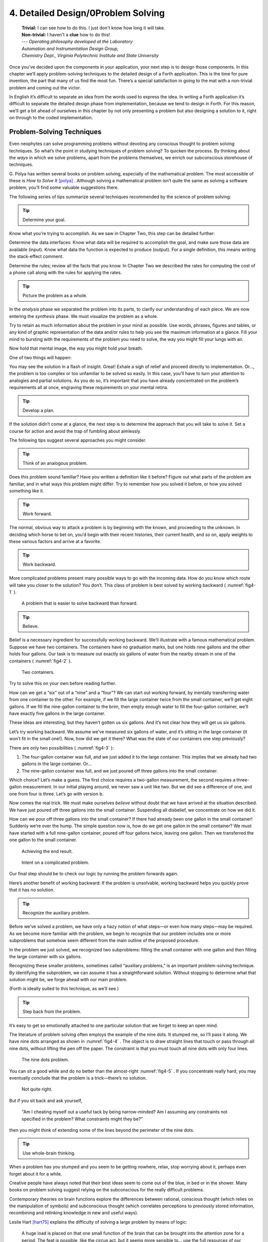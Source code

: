 
***********************************
4. Detailed Design/0Problem Solving
***********************************
    | **Trivial:** I can see how to do this. I just don't know how long it will take.
    | **Non-trivial:** I haven't a **clue** how to do this!

    | \-\-\- *Operating philosophy developed at the Laboratory*
    | *Automation and Instrumentation Design Group,*
    | *Chemistry Dept., Virginia Polytechnic Institute and State University*

Once you’ve decided upon the components in your
application, your next step is to design those components. In this
chapter we’ll apply problem-solving techniques to the detailed design of
a Forth application. This is the time for pure invention, the part that
many of us find the most fun. There’s a special satisfaction in going to
the mat with a non-trivial problem and coming out the victor.

In English it’s difficult to separate an idea from the words used to
express the idea. In writing a Forth application it’s difficult to
separate the detailed design phase from implementation, because we tend
to design in Forth. For this reason, we’ll get a bit ahead of ourselves
in this chapter by not only presenting a problem but also designing a
solution to it, right on through to the coded implementation.

Problem-Solving Techniques
==========================

Even neophytes can
solve programming problems without devoting any conscious thought to
problem solving techniques. So what’s the point in studying techniques
of problem solving? To quicken the process. By thinking about the *ways*
in which we solve problems, apart from the problems themselves, we
enrich our subconscious storehouse of techniques.

\G. Polya has written several books on problem solving, especially of the
mathematical problem. The most accessible of these is *How to Solve It*
[polya]_ .
Although solving a mathematical problem isn’t quite the same as solving
a software problem, you’ll find some valuable suggestions there.

The following series of tips summarize several techniques recommended by
the science of problem solving:

.. tip::

   Determine your goal.

Know what you’re trying to accomplish. As we saw in Chapter Two, this
step can be detailed further:

Determine the data
interfaces: Know what data will be required to accomplish the goal, and
make sure those data are available (input). Know what data the function
is expected to produce (output). For a single definition, this means
writing the stack-effect comment.

Determine the rules; review all
the facts that you know. In Chapter Two we described the rates for
computing the cost of a phone call along with the rules for applying the
rates.

.. tip::

   Picture the problem as a whole.

In the *analysis* phase we separated the problem into its parts, to
clarify our understanding of each piece. We are now entering the
*synthesis* phase. We must visualize the problem as a whole.

Try to retain as much information about the problem in your mind as
possible. Use words, phrases, figures and tables, or any kind of graphic
representation of the data and/or rules to help you see the maximum
information at a glance. Fill your mind to bursting with the
requirements of the problem you need to solve, the way you might fill
your lungs with air.

Now hold that mental image, the way you might hold your breath.

One of two things will happen:

You may see the solution in a flash of insight. Great! Exhale a sigh of
relief and proceed directly to implementation. Or…, the problem is too
complex or too unfamiliar to be solved so easily. In this case, you’ll
have to turn your attention to analogies and partial solutions. As you
do so, it’s important that you have already concentrated on the
problem’s requirements all at once, engraving these requirements on your
mental retina.

.. tip::

   Develop a plan.

If the solution didn’t come at a glance, the next step is to determine
the approach that you will take to solve it. Set a course for action and
avoid the trap of fumbling about aimlessly.

The following tips suggest several approaches you might consider.

.. tip::

   Think of an analogous problem.

Does this problem sound familiar? Have you written a definition like it
before? Figure out what parts of the problem are familiar, and in what
ways this problem might differ. Try to remember how you solved it
before, or how you solved something like it.

.. tip::

   Work forward.

The normal, obvious way to attack a problem is by beginning with the
known, and proceeding to the unknown. In deciding which horse to bet on,
you’d begin with their recent histories, their current health, and so
on, apply weights to these various factors and arrive at a favorite.

.. tip::

   Work backward.

More complicated problems present many possible ways to go with the
incoming data. How do you know which route will take you closer to the
solution? You don’t. This class of problem is best solved by working
backward ( :numref:`fig4-1` ).

.. figure:: fig4-1.png
   :name: fig4-1
   :alt: A problem that is easier to solve backward than forward.

   A problem that is easier to solve backward than forward.

..

.. tip::

   Believe.

Belief is a necessary ingredient for successfully working backward.
We’ll illustrate with a famous mathematical problem. Suppose we have two
containers. The containers have no graduation marks, but one holds nine
gallons and the other holds four gallons. Our task is to measure out
exactly six gallons of water from the nearby stream in one of the
containers ( :numref:`fig4-2` ).

.. figure:: fig4-2.png
   :name: fig4-2
   :alt: Two containers.

   Two containers.

..

Try to solve this on your own before reading further.

How can we get a “six” out of a “nine” and a “four”? We can start out
working forward, by mentally
transferring water from one container to the other. For example, if we
fill the large container twice from the small container, we’ll get eight
gallons. If we fill the nine-gallon container to the brim, then empty
enough water to fill the four-gallon container, we’ll have exactly five
gallons in the large container.

These ideas are interesting, but they haven’t gotten us six gallons. And
it’s not clear how they will get us six gallons.

Let’s try working backward. We
assume we’ve measured six gallons of water, and it’s sitting in the
large container (it won’t fit in the small one!). Now, how did we get it
there? What was the state of our containers one step previously?

There are only two possibilities ( :numref:`fig4-3` ):

#. The four-gallon container was full, and we just added it to the large
   container. This implies that we already had two gallons in the large
   container. Or…

#. The nine-gallon container was full, and we just poured off three
   gallons into the small container.

Which choice? Let’s make a guess. The first choice requires a two-gallon
measurement, the second requires a three-gallon measurement. In our
initial playing around, we never saw a unit like two. But we did see a
difference of one, and one from four is three. Let’s go with version b.

Now comes the real trick. We must make ourselves *believe* without doubt
that we have arrived at the situation described. We have just poured off
three gallons into the small container. Suspending all disbelief, we
concentrate on how we did it.

How can we pour off three gallons into the small container? If there had
already been one gallon in the small container! Suddenly we’re over the
hump. The simple question now is, how do we get one gallon in the small
container? We must have started with a full nine-gallon container,
poured off four gallons twice, leaving one gallon. Then we transferred
the one gallon to the small container.

.. figure:: fig4-3.png
   :name: fig4-3
   :alt: Achieving the end result.

   Achieving the end result.

.. figure:: img4-103.png
   :name: img4-103
   :alt: Intent on a complicated problem.

   Intent on a complicated problem.

Our final step should be to check our logic by running the problem
forwards again.

Here’s another benefit of working
backward: If the problem is
unsolvable, working backward helps you quickly prove that it has no
solution.

.. tip::

   Recognize the auxiliary problem.

Before we’ve solved a problem, we have only a hazy notion of what
steps—or even how many steps—may be required. As we become more familiar
with the problem, we begin to recognize that our problem includes one or
more subproblems that somehow seem different from the main outline of
the proposed procedure.

In the problem we just solved, we recognized two subproblems: filling
the small container with one gallon and then filling the large container
with six gallons.

Recognizing these smaller problems, sometimes called “auxiliary
problems,” is an important
problem-solving technique. By identifying the subproblem, we can assume
it has a straightforward solution. Without stopping to determine what
that solution might be, we forge ahead with our main problem.

(Forth is ideally suited to this technique, as we’ll see.)

.. tip::

   Step back from the problem.

It’s easy to get so emotionally attached to one particular solution that
we forget to keep an open mind.

The literature of problem solving often employs the example of the nine
dots. It stumped me, so I’ll pass it along. We have nine dots arranged
as shown in  :numref:`fig4-4` . The object is to draw straight
lines that touch or pass through all nine dots, without lifting the pen
off the paper. The constraint is that you must touch all nine dots with
only four lines.

.. figure:: fig4-4.png
   :name: fig4-4
   :scale: 40%
   :alt: The nine dots problem.

   The nine dots problem.

..

You can sit a good while and do no better than the almost-right
:numref:`fig4-5` . If you concentrate really hard, you may
eventually conclude that the problem is a trick—there’s no solution.

.. figure:: fig4-5.png
   :scale: 40%
   :name: fig4-5
   :alt: Not quite right.

   Not quite right.

..

But if you sit back and ask yourself,

    "Am I cheating myself out a useful tack by being narrow-minded? Am I
    assuming any constraints not specified in the problem? What constraints
    might they be?"

then you might think of extending some of the lines beyond the perimeter
of the nine dots.

.. tip::

   Use whole-brain thinking.

When a problem has you stumped and you seem to be getting nowhere,
relax, stop worrying about it, perhaps even forget about it for a while.

Creative people have always noted that their best ideas seem to come out
of the blue, in bed or in the shower. Many books on problem solving
suggest relying on the subconscious for the really difficult problems.

Contemporary theories on brain functions explore the differences between
rational, conscious thought (which relies on the manipulation of
symbols) and subconscious thought (which correlates perceptions to
previously stored information, recombining and relinking knowledge in
new and useful ways).

Leslie Hart
[hart75]_ explains the difficulty of solving a large
problem by means of logic:

    A huge load is placed on that one small function of the brain that can be
    brought into the attention zone for a period. The feat is possible, like
    the circus act, but it seems more sensible to... use the full
    resources of our glorious neocortex... the multibillion-neuron
    capacity of the brain.

    \... The work aspect lies in providing the brain with raw input, as in
    observing, reading, collecting data, and reviewing what others have
    achieved.  Once in, [subconscious] procedures take over, simultaneously,
    automatically, outside of the attention zone.
    
    \... It seems apparent... that a search is going on during the
    interval, though not necessarily continuously, much as in a large
    computer. I would hazard the guess that the search ramifies, starts and
    stops, reaches dead ends and begins afresh, and eventually assembles an
    answer that is evaluated and then popped into conscious attention---often
    in astonishingly full-blown detail.

.. tip::

   Evaluate your solution. Look for other solutions.

You may have found one way of skinning the cat. There may be other ways,
and some of them may be better.

Don’t invest too much effort in your first solution without asking
yourself for a second opinion.

.. figure:: img4-106.png
   :name: img4-106
   :alt: "I\'m not just sleeping. I\'m using my neocortex."

   "I\'m not just sleeping. I\'m using my neocortex."

Interview with a Software Inventor
==================================

**Donald A. Burgess**, owner and president of Scientek Instrumentation, Inc.:
    I have a few techniques I've found useful over the years in designing
    anything, to keep myself flexible.
    My first rule is, "Nothing is impossible."
    My second rule is, "Don't forget, the object is to make a buck."
    
    First examine the problem, laying out two or three approaches on paper.
    Then try the most appealing one, to see if it works. Carry it through. Then
    deliberately go all the way back to the beginning, and start over.
    
    Starting over has two values. First, it gives you a fresh approach. You
    either gravitate back to the way you started, or the way you started
    gravitates toward the new way.
    
    Second, the new approach may show all kinds of powerful possibilities. Now
    you have a benchmark. You can look at both approaches and compare the
    advantages of both. You're in a better position to judge.
    
    Getting stuck comes from trying too hard to follow a single approach.
    Remember to say, "I want this kumquat crusher to be different. Let's
    reject the traditional design as not interesting. Let's try some crazy
    ideas."
    
    The best thing is to start drawing pictures. I draw little men. That keeps
    it from looking like "data" and interfering with my thinking process. The
    human mind works exceptionally well with analogies. Putting things in
    context keeps you from getting stuck within the confines of any language,
    even Forth.
    
    When I want to focus my concentration, I draw on little pieces of paper.
    When I want to think in broad strokes, to capture the overall flow, I draw
    on great big pieces of paper. These are some of the crazy tricks I use to keep
    from getting stagnant.
    
    When I program in Forth, I spend a day just dreaming, kicking around
    ideas. Usually before I start typing, I sketch it out in general terms. No
    code, just talk. Notes to myself.
    
    Then I start with the last line of code first. I describe what I would like
    to do, as close to English as I can. Then I use the editor to slide this
    definition towards the bottom of the screen, and begin coding the internal
    words. Then I realize that's a lousy way to do it. Maybe I split my top word
    into two and transfer one of them to an earlier block so I can use it earlier.
    I run the hardware if I have it; otherwise I simulate it.
    
    Forth requires self-discipline. You have to stop diddling with the
    keyboard. Forth is so willing to do what I tell it to, I'll tell it to
    do all kinds of ridiculous things that have nothing to do with where I'm
    trying to go. At those times I have to get away from the keyboard.
    
    Forth lets you play. That's fine, chances are you'll get some ideas. As
    long as you keep yourself from playing as a habit. Your head is a whole lot
    better than the computer for inventing things.

Detailed Design
===============

We’re now at the point in the development cycle at which we’ve decided
we need a component (or a particular word). The component will consist
of a number of words, some of which (those that comprise the lexicon)
will be used by other components and some of which (the internal words)
will be only used within this component.

Create as many words as necessary to obey the following tip:

.. tip::

   Each definition should perform a simple, well-defined task.

Here are the steps
generally involved in designing a component:

#. Based on the required functions, decide on the names and syntax for
   the external definitions (define the interfaces).

#. Refine the conceptual model by describing the algorithm(s) and data
   structure(s).

#. Recognize auxiliary definitions.

#. Determine what auxiliary definitions and techniques are already
   available.

#. Describe the algorithm with pseudocode.

#. Implement it by working backwards from existing definitions to the
   inputs.

#. Implement any missing auxiliary definitions.

#. If the lexicon contains many names with strong elements in common,
   design and code the commonalities as internal definitions, then
   implement the external definitions.

We’ll discuss the
first two steps in depth. Then we’ll engage in an extended example of
designing a lexicon.

Forth Syntax
============

At this point in the development cycle you must decide how the words in
your new lexicon will be used in context. In doing so, keep in mind how
the lexicon will be used by subsequent components.

.. tip::

   In designing a component, the goal is to create a lexicon that will make your
   later code readable and easy to maintain.

Each component should be designed with components that use it in mind.
You must design the syntax of the lexicon so that the words make sense
when they appear in context. Hiding interrelated information within the
component will ensure maintainability, as we’ve seen.

At the same time, observe Forth’s own syntax. Rather than insisting on a
certain syntax because it seems familiar, you may save yourself from
writing a lot of unnecessary code by choosing a syntax that Forth can
support without any special effort on your part.

Here are some elementary rules of Forth’s natural syntax:

.. tip::

   Let numbers precede names.

Words that require a numeric argument will naturally expect to find that
number on the stack. Syntactically speaking, then, the number should
precede the name. For instance, the syntax of the word SPACES, which
emits “:math:`n`” number of spaces, is

.. code-block:: none
   
   20 SPACES

Sometimes this rule violates the order that our ear is accustomed to
hearing. For instance, the Forth word + expects to be preceded by both
arguments, as in

.. code-block:: none
   
   3 4 +

This ordering, in which values
precede operators, is called “postfix.”

Forth, in its magnanimity, won’t *insist* upon postfix notation. You
could redefine + to expect one number in the input stream, like this:

.. code-block:: none
   
   3 + 4

by defining it so:

.. code-block:: none
   
   : +   BL WORD  NUMBER DROP  + ;

(where ``WORD`` is 79/83 Standard, returning an
address, and ``NUMBER`` returns a double-length value
as in the 83 Standard Uncontrolled Reference Words).

Fine. But you wouldn’t be able to use this definition inside other colon
definitions or pass it arguments, thereby defeating one of Forth’s major
advantages.

Frequently, “noun” type words pass their addresses (or any type of
pointer) as a stack argument to “verb” type words. The Forth-like syntax
of

    “noun” “verb”

.. figure:: img4-110.png
   :name: img4-110
   :alt: img4-110

   img4-110

will generally prove easiest to implement because of the
stack.

In some cases this word order
sounds unnatural. For instance, suppose we have a file named ``INVENTORY`` .
One thing we can do with that file is ``SHOW`` it; that is, format the
information in pretty columns. If ``INVENTORY`` passes a pointer to ``SHOW`` ,
which acts upon it, the syntax becomes

.. code-block:: none
   
   INVENTORY SHOW

If your spec demands the English
word-order, Forth offers ways to
achieve it. But most involve new levels of complexity. Sometimes the
best thing to do is to choose a better name. How about

.. code-block:: none
   
   INVENTORY REPORT

..

(We’ve made the “pointer” an adjective, and the “actor” a noun.)

If the requirements insist on the syntax

.. code-block:: none
   
   SHOW INVENTORY

we have several options. ``SHOW`` might set a flag and ``INVENTORY`` would act
according to the flag. Such an approach has certain disadvantages,
especially that ``INVENTORY`` must be “smart” enough to know all the
possible actions that might be taken on it. (We’ll treat these problems
in Chapters :doc:`chapter7` and :doc:`chapter8` .)

Or, ``SHOW`` might look ahead at the next word in the input stream. We’ll
discuss this approach in a tip, “Avoid expectations,” later in this
chapter.

Or, the recommended approach, ``SHOW`` might set an “execution variable”
that INVENTORY will then execute. (We’ll discuss vectored execution in
Chapter Seven.)

.. tip::

   Let text follow names.

If the Forth interpreter finds a string of text that is neither a number
nor a predefined word, it will abort with an error message. For this
reason, an undefined string must be preceded by a defined word.

An example is ``."`` (dot-quote), which precedes the text it will later
print. Another example is ``CREATE`` (as well as all
defining words), which precedes the name that is, at the moment, still
undefined.

The rule also applies to defined words that you want to refer to, but
not execute in the usual way. An example is ``FORGET`` , as in

.. code-block:: none
   
   FORGET TASK

..

Syntactically, ``FORGET`` must precede ``TASK`` so that
``TASK`` doesn’t execute.

.. tip::

   Let definitions consume their arguments.

This syntax rule is more a convention of good Forth programming than a
preference of Forth.

Suppose you’re writing the word ``LAUNCH``, which requires the number of a
launch pad and fires the appropriate rocket. You want the definition to
look roughly like this:

.. code-block:: none
   
   : LAUNCH  ( pad#)  LOAD  AIM  FIRE ;

Each of the three internal definitions will require the same argument,
the launch pad number. You’ll need two ``DUP`` s
somewhere. The question is where? If you put them inside ``LOAD`` and ``AIM``,
then you can keep them out of ``LAUNCH``, as in the definition above. If you
leave them out of ``LOAD`` and ``AIM``, you’ll have to define:

.. code-block:: none
   
   : LAUNCH  ( pad#)  DUP LOAD  DUP AIM  FIRE ;

By convention, the latter version is preferable, because ``LOAD`` and ``AIM``
are cleaner. They do what you expect them to do. Should you have to
define ``READY``, you can do it so:

.. code-block:: none
   
   : READY  ( pad#)  DUP LOAD  AIM ;

and not

.. code-block:: none
   
   : READY  ( pad#)  LOAD  AIM  DROP ;

.. tip::

   Use zero-relative numbering.

By habit we humans number things starting with one: “first, second,
third,” etc. Mathematical models, on the other hand, work more naturally
when starting with zero.
ince computers are numeric processors, software becomes easier to
write when we use zero-relative numbering.

To illustrate, suppose we have a table of eight-byte records. The first
record occupies the first eight bytes of the table. To compute its
starting address, we add “0” to ``TABLE``. To compute the starting address
of the “second” record, we add “8” to ``TABLE``.

.. figure:: fig4-6.png
   :name: fig4-6
   :alt: A table of 8-byte records.

   A table of 8-byte records.

It’s easy to derive a formula to achieve these results: 

.. list-table::
   :widths: auto

   * - first record starts at:
     - 0 × 8 =
     - 0
   * - second record starts at:
     - 1 × 8 =
     - 8
   * - third record starts at:
     - 2 × 8 =
     - 16

We can easily write a word which converts a
record# into the address where that record begins:

.. code-block:: none
   
   : RECORD  ( record# -- adr )
      8 *  TABLE + ;

Thus in computer terms it makes sense to call the “first record” the 0th
record.

If your requirements demand that numbering start at one, that’s fine.
Use zero-relative numbering throughout your design and then, only in the
“user lexicons” (the set of words that the end-user will use) include
the conversion from zero-to one-relative numbering:

.. code-block:: none
   
   : ITEM  ( n -- adr)  1- RECORD ;

..

.. tip::

   Let addresses precede counts.

Again, this is a convention, not a requirement of Forth, but such
conventions are essential for readable code. You’ll find examples of
this rule in the words ``TYPE``, ``ERASE``, and ``BLANK``.

.. tip::

   Let sources precede destinations.

Another convention for readability. For instance, in some systems, the
phrase

.. code-block:: none
   
   22 37 COPY

copies Screen 22 to Screen 37. The syntax of ``CMOVE`` incorporates both
this convention and the previous convention:

.. code-block:: none
   
   source destination count CMOVE

.. tip::

   Avoid expectations (in the input stream).

Generally try to avoid creating words that presume there will be other
words in the input stream.

Suppose your color computer represents blue with the value 1, and
light-blue with 9. You want to define two words: ``BLUE`` will return 1;
``LIGHT`` may precede ``BLUE`` to produce 9.

In Forth, it would be possible to define ``BLUE`` as a constant, so that
when executed it always returns 1.

.. code-block:: none
   
   1 CONSTANT BLUE

And then define ``LIGHT`` such that it looks for the next word in the input
stream, executes it, and “ors” it with 8 (the logic of this will become
apparent when we visit this example again, later in the book):

.. code-block:: none
   
   : LIGHT  ( precedes a color)  ( -- color value)
        ' EXECUTE  8 OR ;

(in fig-Forth:

.. code-block:: none
   
   : LIGHT [COMPILE] '  CFA EXECUTE  8 OR ;&textrm{)}

(For novices: The apostrophe in the definition of
``LIGHT`` is a Forth word called “tick.” Tick is a dictionary-search word;
it takes a name and looks it up in the dictionary, returning the address
where the definition resides. Used in this definition, it will find the
address of the word following ``LIGHT`` —for instance, ``BLUE`` —and pass this
address to the word ``EXECUTE``, which will execute
``BLUE``, pushing a one onto the stack. Having “sucked up” the operation of
``BLUE``, ``LIGHT`` now “or”s an 8 into the 1, producing a 9.)

This definition will work when invoked in the input stream, but special
handling is required if we want to let ``LIGHT`` be invoked within a colon
definition, as in:

.. code-block:: none
   
   : EDITING   LIGHT BLUE BORDER ;

Even in the input stream, the use of ``EXECUTE`` here will cause a crash if
``LIGHT`` is accidentally followed by something other than a defined word.

The preferred technique, if you’re forced to use this particular syntax,
is to have ``LIGHT`` set a flag, and have ``BLUE`` determine whether that flag
was set, as we’ll see later on.

There will be times when looking ahead in the input stream is desirable,
even necessary. (The proposed ``TO`` solution is often implemented this way
[rosen82]_.)

But generally, avoid expectations. You’re setting yourself up for
disappointment.

.. tip::

   Let commands perform themselves.

This rule is a corollary to “Avoid
expectations.” It’s one of Forth’s philosophical quirks to let words do
their own work. Witness the Forth compiler (the function that compiles
colon definitions), caricatured in  :numref:`fig4-7` . It has
very few rules:

.. figure:: fig4-7.png
   :name: fig4-7
   :alt: The traditional compiler vs. the Forth compiler.

   The traditional compiler vs. the Forth compiler.

-  Scan for the next word in the input stream and look it up in the
   dictionary.

-  If it’s an ordinary word, *compile* its address.

-  If it’s an “immediate” word, *execute* it.

-  If it’s not a defined word, try to convert it to a number and compile
   it as a literal.

-  If it’s not a number, abort with an error message.

Nothing is mentioned about compiling-words such as ``IF``, ``ELSE``,
``THEN``, etc. The colon compiler doesn’t know about
these words. It merely recognizes certain words as “immediate” and
executes them, letting them do their own work. (See *Starting Forth*,
Chapter Eleven, “How to Control the Colon Compiler.”)

The compiler doesn’t even “look for” semicolon to know when to stop
compiling. Instead it *executes* semicolon, allowing it to do the work
of ending the definition and shutting off the compiler.

There are two tremendous advantages to this approach. First, the
compiler is so simple it can be written in a few lines of code. Second,
there’s no limit on the number of compiling words you can add at any
time, simply by making them immediate. Thus, even Forth’s colon compiler
is extensible!

Forth’s text interpreter and
Forth’s address interpreter also adhere to this same rule.

The following tip is perhaps the most important in this chapter:

.. tip::

   Don't write your own interpreter/compiler when you can use {Forth}{}'s.

One class of applications answers a need for a special purpose
language—a self-contained set of commands for doing one particular
thing. An example is a machine-code assembler. Here you have a large
group of commands, the mnemonics, with which you can describe the
instructions you want assembled. Here again, Forth takes a radical
departure from mainstream philosophy.

Traditional assemblers are
special-purpose interpreters—that is, they are complicated programs that
scan the assembly-language listing looking for recognized mnemonics such
as ADD, SUB, JMP, etc., and assemble machine instructions
correspondingly. The Forth assembler, however, is merely a lexicon of
Forth words that themselves assemble machine instructions.

There are many more examples of the special purpose language, each
specific to individual applications. For instance:

#. If you\’re building an Adventure-type game, you\’d want to write a
   language that lets you create and describe monsters and rooms, etc.
   You might create a defining word called ``ROOM`` to be used like this:
   
   .. code-block:: none
   
      ROOM DUNGEON

   Then create a set of words to describe the room\’s attributes by
   building unseen data structures associated with the room:

   .. code-block:: none
   
      EAST-OF DRAGON-LAIR
      WEST-OF BRIDGE
      CONTAINING POT-O-GOLD
      etc.

   The commands of this game-building language can simply be Forth
   words, with Forth as the interpreter.

#. If you’re working with Programmable Array Logic (PAL) devices,
   you’d like a
   form of notation that lets you describe the behavior of the output
   pins in logical terms, based on the states of the input pins. A PAL
   programmer was written with wonderful simplicity in Forth by Michael
   Stolowitz [stolowitz82]_ .

#. If you must create a series of user menus to drive your application,
   you might want to first develop a menu-compiling language. The words
   of this new language allow an application programmer to quickly
   program the needed menus—while hiding information about how to draw
   borders, move the cursor, etc.

All of these examples can be coded in Forth as lexicons, using the
normal Forth interpreter, without having to write a special-purpose
interpreter or compiler. 

**Moore**:
    A simple solution is one that does not obscure the problem with
    irrelevancies.  It\'s conceivable that something about the problem
    requires
    
    a unique interpreter. But every time you see a unique interpreter, it
    implies that there is something particularly awkward about the problem.
    And that is almost never the case.

    If you write your own interpreter, the interpreter is almost certainly the
    most complex, elaborate part of your entire application. You have switched
    from solving a problem to writing an interpreter.
    
    I think that programmers like to write interpreters. They like to do these
    elaborate difficult things. But there comes a time when the world is going
    to have to quit programming keypads and converting numbers to binary,
    and start solving problems.

Algorithms and Data Structures
==============================

In Chapter Two we learned how to describe a problem’s requirements in
terms of interfaces and rules. In this section we’ll refine the
conceptual model for each component into clearly defined algorithms and
data structures.

An algorithm is a procedure, described as a finite number of rules, for
accomplishing a certain task. The rules must be unambiguous and
guaranteed to terminate after a finite number of applications. (The word
is named for the ninth century Persian mathematician al-Khowarizmi.)

An algorithm lies halfway between the imprecise directives of human
speech, such as “Please sort these letters chronologically,” and the
precise directives of computer language, such as ``BEGIN 2DUP < IF …``
etc. The algorithm for sorting letters chronologically might be this:

#. Take an unsorted letter and note its date.

#. Find the correspondence folder for that month and year.

#. Flip through the letters in the folder, starting from the front,
   until you find the first letter dated later than your current letter.

#. Insert your current letter just in front of the letter dated later.
   (If the folder is empty, just insert the letter.)

There may be several possible algorithms for the same job. The algorithm
given above would work fine for folders containing ten or fewer letters,
but for folders with a hundred letters, you’d probably resort to a more
efficient algorithm, such as this:

#. (same)

#. (same)

#. If the date falls within the first half of the month, open the folder
   a third of the way in. If the letter you find there is dated later
   than your current letter, search forward until you find a letter
   dated the same or before your current letter. Insert your letter at
   that point. If the letter you find is dated earlier than your current
   letter, search backward…

… You get the point. This second algorithm is more complicated than the
first. But in execution it will require fewer steps on the average
(because you don’t have to search clear from the beginning of the folder
every time) and therefore can be performed faster.

A data structure is an
arrangement of data or locations for data, organized especially to match
the problem. In the last example, the file cabinet containing folders
and the folders containing individual letters can be thought of as data
structures.  The new
conceptual model includes the filing cabinets and folders (data
structures) plus the steps for doing the filing (algorithms).

Calculations vs. Data Structures vs. Logic
==========================================

We’ve stated before that the best solution to a problem is the simplest
adequate one; for any problem we should strive for the simplest
approach.

Suppose we must write code to fulfill this specification:

.. code-block:: none
   
   if the input argument is 1, the output is 10
   if the input argument is 2, the output is 12
   if the input argument is 3, the output is 14

There are three approaches we could take:

Calculation
    .. code-block:: none
       
       ( n)  1-  2*  10 +

Data Structure
    .. code-block:: none
   
       CREATE TABLE  10 C,  12 C,  14 C,
       ( n)  1- TABLE + C@

Logic
    .. code-block:: none
   
       ( n)  CASE
                1 OF 10 ENDOF
                2 OF 12 ENDOF
                3 OF 14 ENDOF  ENDCASE

In this problem, calculation is simplest. Assuming it is also adequate
(speed is not critical), calculation is best.

The problem of converting angles to sines and cosines can be implemented
more simply (at least in terms of lines of code and object size) by
calculating the answers than by using a data structure. But for many
applications requiring trig, it’s faster to look up the answer in a
table stored in memory. In this case, the simplest *adequate* solution
is using the data structure.

In Chapter Two we introduced the telephone rate problem. In that problem
the rates appeared to be arbitrary, so we designed a data structure:

+---------------+---------------+----------------+-----------------+
|               | Full Rate     | Lower Rate     | Lowest Rate     |
+===============+===============+================+=================+
| First Min.    | .30           | .22            | .12             |
+---------------+---------------+----------------+-----------------+
| Add’1 Mins.   | .12           | .10            | .06             |
+---------------+---------------+----------------+-----------------+

Using a data structure was simpler than trying to
invent a formula by which these values could be calculated. And the
formula might prove wrong later. In this case, table-driven code is
easier to maintain.

In Chapter Three we designed a keystroke interpreter for our Tiny Editor
using a decision table:

.. list-table::
   :header-rows: 1

   * - Key
     - Not-Inserting
     - Inserting
   * - Ctrl-D
     - DELETE
     - INSERT-OFF
   * - Ctrl-I
     - INSERT-ON
     - INSERT-OFF
   * - backspace
     - BACKWARD
     - INSERT<
   * - etc.
     -
     -

We could have achieved this
same result with logic:

.. code-block:: none
   
   CASE
      CTRL-D     OF  'INSERTING @  IF
         INSERT-OFF   ELSE DELETE     THEN   ENDOF
      CTRL-I     OF  'INSERTING @  IF
         INSERT-OFF   ELSE INSERT-ON  THEN   ENDOF
      BACKSPACE  OF  'INSERTING @  IF
         INSERT<      ELSE BACKWARD   THEN   ENDOF
   ENDCASE

but the logic is more confusing. And the use of logic to express such a
multi-condition algorithm gets even more convoluted when a table was not
used in the original design.

The use of logic becomes advisable when the result is not calculable, or
when the decision is not complicated enough to warrant a decision table.
Chapter Eight is devoted to the issue of minimizing the use of logic in
your programs.

.. tip::

   In choosing which approach to apply towards solving a problem, give
   preference in the following order:

   #. calculation (except when speed counts)
   #. data structures
   #. logic

Of course, one nice feature of modular languages such as Forth is that
the actual implementation of a component—whether it uses calculation,
data structures, or logic—doesn’t have to be visible to the rest of the
application.

Solving a Problem: Computing Roman Numerals
===========================================

In this section we’ll attempt to demonstrate the process of designing a
lexicon. Rather than merely present the problem and its solution, I’m
hoping we can crack this problem together. (I kept a record of my
thought processes as I solved this problem originally.) You’ll see
elements of the problem-solving guidelines previously given, but you’ll
also see them being applied in a seemingly haphazard order—just as they
would be in reality.

Here goes: The problem is to write a definition that consumes a number
on the stack and displays it as a Roman numeral.

This problem most likely represents a component of a larger system.
We’ll probably end up defining several words in the course of solving
this problem, including data structures. But this particular lexicon
will include only one name, ROMAN, and it will take its argument from
the stack. (Other words will be internal to the component.)

Having thus decided on the external syntax, we can now proceed to devise
the algorithms and data structures.

We’ll follow the scientific method—we’ll observe reality, model a
solution, test it against reality, modify the solution, and so on. We’ll
begin by recalling what we know about Roman numerals.

Actually, we don’t remember any formal rules about Roman numerals. But
if you give us a number, we can make a Roman numeral out of it. We know
how to do it—but we can’t yet state the procedure as an algorithm.

So, let’s look at the first ten Roman numerals:

| I
| II
| III
| IV
| V
| VI
| VII
| VIII
| IX
| X

We make a few observations. First, there’s the
idea of a tally, where we represent a number by making that many marks
(3 = III). On the other hand, special symbols are used to represent
groups (5 = V). In fact, it seems we can’t have more than three I’s in a
row before we use a larger symbol.

Second, there’s a symmetry around five. There’s a symbol for five (V),
and a symbol for ten (X). The pattern I, II, III repeats in the second
half, but with a preceding V.

One-less-than-five is written IV, and one-less-than-ten is written IX.
It seems that putting an “I” in front of a larger-value symbol is like
saying “one-less-than…”

These are vague, hazy observations. But that’s alright. We don’t have
the whole picture yet.

Let’s study what happens above ten:

| XI
| XII
| XIII
| XIV
| XV
| XVI
| XVII
| XVIII
| XIX
| XX

This is exactly the pattern
as before, with an extra “X” in front. So there’s a repeating cycle of
ten, as well.

If we look at the twenties, they’re the same, with two “X”s; the
thirties with three “X”s. In fact, the number of “X” is the same as the
number in the tens column of the original decimal number.

This seems like an important observation: we can decompose our decimal
number into decimal digits, and treat each digit separately. For
instance, 37 can be written as

    XXX (thirty)

followed by

    VII (seven)

It may be premature, but we can already see a
method by which Forth will let us decompose a number into decimal
digits—with modulo division by ten. For instance, if we say

.. code-block:: none
   
   37 10 /MOD

we’ll get a 7 and a 3 on the stack (the three—being the quotient—is on
top.)

But these observations raise a question: What about below ten, where
there is no ten’s place? Is this a special case? Well, if we consider
that each “X” represents ten, then the absence of “X” represents zero.
So it’s *not* a special case. Our algorithm works, even for numbers less
than ten.

Let’s continue our observations, paying special attention to the cycles
of ten. We notice that forty is “XL.” This is analogous to 4 being “IV,”
only shifted by the value of ten. The “X” before the “L” says
“ten-less-than-fifty.” Similarly,

.. csv-table::
   :widths: auto
   
   "L",    50,  "is analogous to", "V",    5
   "LX",   60,  "is analogous to", "VI",   6
   "LXX",  70,  "is analogous to", "VII",  7
   "LXXX", 80,  "is analogous to", "VIII", 8
   "XC",   90,  "is analogous to", "IX",   9
   "C",    100, "is analogous to", "X",    10

Apparently the same patterns apply for any decimal
digit—only the symbols themselves change. Anyway, it’s clear now that
we’re dealing with an essentially decimal system.

If pressed to do so, we could even build a model for a system to display
Roman numerals from 1 to 99, using a combination of algorithm and data
structure.

Data Structure
--------------

+---+---------+------+---+---------+
| One`s Table |      | Ten`s Table |  
+---+---------+------+---+---------+
| 0 |         |      | 0 |         |
+---+---------+------+---+---------+
| 1 |       I |      | 1 |       X |
+---+---------+------+---+---------+
| 2 |      II |      | 2 |      XX |
+---+---------+------+---+---------+
| 3 |     III |      | 3 |     XXX |
+---+---------+------+---+---------+
| 4 |      IV |      | 4 |      XL |
+---+---------+------+---+---------+
| 5 |       V |      | 5 |       L |
+---+---------+------+---+---------+
| 6 |      VI |      | 6 |      LX |
+---+---------+------+---+---------+
| 7 |     VII |      | 7 |     LXX |
+---+---------+------+---+---------+
| 8 |    VIII |      | 8 |    LXXX |
+---+---------+------+---+---------+
| 9 |      IX |      | 9 |      XC |
+---+---------+------+---+---------+


Algorithm
---------

Divide :math:`n` by 10. The quotient is the tens’ column digit; the
remainder is the ones’ column digit. Look up the ten’s digit in the
tens’ table and print the corresponding symbol pattern. Look up the
ones’ digit in the one’s table and print that corresponding symbol
pattern.

For example, if the number is 72, the quotient is 7, the remainder is 2.
7 in the tens’ table corresponds to “LXX,” so print that. 2 in the ones’
column corresponds to “II,” so print that. The result:

    LXXII

We’ve just constructed a model that works for numbers from one to 99.
Any higher number would require a hundreds’ table as well, along with an
initial division by 100.

The logical model just described might be satisfactory, as long as it
does the job. But somehow it doesn’t seem we’ve fully solved the
problem. We avoided figuring out how to produce the basic pattern by
storing all possible combinations in a series of tables. Earlier in this
chapter we observed that calculating an answer, if it’s possible, can be
easier than using a data structure.

Since this section deals with devising
algorithms, let’s go all the way. Let’s
look for a general algorithm for producing any digit, using only the
elementary set of symbols. Our data structure should contain only this
much information:

.. list-table::

   * - I
     -
     - V
   * - X
     -
     - L
   * - C
     -
     - D
   * - M
     -
     -

In listing the symbols, we’ve also *organized*
them in a way that seems right. The symbols in the left column are all
multiples of ten; the symbols in the right column are multiples of five.
Furthermore, the symbols in each row have ten times the value of the
symbols directly above them.

Another difference, the symbols in the first column can all be combined
in multiples, as “XXXIII.” But you can’t have multiples of any of the
right-column symbols, such as VVV. Is this observation useful? Who
knows?

Let’s call the symbols in the left column ONERS and in the right column
FIVERS. The ONERS represent the values 1, 10, 100, and 1,000; that is,
the value of one in every possible decimal place. The FIVERS represent
5, 50, and 500; that is, the value of five in every possible decimal
place.

Using these terms, instead of the symbols themselves, we should be able
to express the algorithm for producing
any digit. (We’ve factored out the actual symbols from the *kind* of
symbols.) For instance, we can state the following preliminary
algorithm:

    For any digit, print as many ``ONERS`` as necessary to add up to the
    value.

Thus, for 300 we get “CCC,” for 20 we get “XX” for one we get “I.” And
for 321 we get “CCCXXI.”

This algorithm works until the digit is 4. Now we’ll have to expand our
algorithm to cover this exception:

    Print as many ``ONERS`` as necessary to add up to the value, but if
    the digit is 4, print a ``ONER`` then a ``FIVER``.
    Hence, 40 is "XL"; 4 is "IV."

This new rule works until the digit is 5. As we noticed before, digits
of five and above begin with a ``FIVER`` symbol. So we expand our rule
again:

    If the digit is 5 or more, begin with a ``FIVER`` and subtract five
    from the value; otherwise do nothing. Then print as many ``ONERS`` as
    necessary to add up to the value. But if the digit is 4, print only a
    ``ONER`` and a ``FIVER``.

This rule works until the digit is 9. In this case, we must print a ``ONER``
preceding a—what? A ``ONER`` from the next higher decimal place (the next
row below). Let’s call this a ``TENER``. Our complete model, then is:

    If the digit is 5 or more, begin with a ``FIVER`` and subtract five
    from the value; otherwise do nothing. Then, print as many ``ONERS`` as
    necessary to add up to the value. But if the digit is 4, print only a
    ``ONER`` and a ``FIVER``, or if it's 9, print only a ``ONER``
    and a ``TENER``.

We now have an English-language
version of our algorithm. But we still have some steps to go before we
can run it on our computer.

In particular, we have to be more specific about the exceptions. We
can’t just say,

    Do a, b, and c. **But** in such and such a case, do something different.

because the computer will do a, b, and c before it knows any better.

Instead, we have to check whether the exceptions apply *before* we do
anything else.

.. tip::

   In devising an algorithm, consider exceptions last. In writing code, handle
   exceptions first.

This tells us something about the general structure of our
digit-producing word. It will have to begin with a test for the 4/9
exceptions. In either of those cases, it will respond accordingly. If
neither exception applies, it will follow the “normal” algorithm. Using
pseudocode, then:

.. code-block:: none
   
   : DIGIT  ( n )  4-OR-9? IF  special cases
      ELSE  normal case  THEN ;

An experienced Forth programmer would not actually write out this
pseudocode, but would more likely form a mental image of the structure
for eliminating the special cases. A less experienced programmer might
find it helpful to capture the structure in a diagram, or in code as
we’ve done here. 

In Forth we try to minimize our dependence on logic. But in this case we
need the conditional ``IF`` because we have an
exception we need to eliminate. Still, we’ve minimized the complexity of
the control structure by limiting the number of
``IF``  ``THEN`` s in this definition to one.

Yes, we still have to distinguish between the 4-case and the 9-case, but
we’ve deferred that structural dimension to lower-level definitions—the
test for 4-or-9 and the “special case” code.

What our structure really says is that either the 4-exception or the
9-exception must prohibit execution of the normal case. It’s not enough
merely to test for each exception, as in this version:

.. code-block:: none
   
   : DIGIT  ( n )  4-CASE? IF  ONER FIVER  THEN
                   9-CASE? IF  ONER TENER  THEN
                   normal case... ;

because the normal case is never excluded. (There’s no way to put an
``ELSE`` just before the normal case, because
``ELSE`` must appear between ``IF`` and ``THEN``.)

If we insist on handling the 4-exception and the 9-exception separately,
we could arrange for each exception to pass an additional flag,
indicating that the exception occurred. If either of these flags is
true, then we can exclude the normal case:

.. code-block:: none
   
   : DIGIT  ( n )  4-CASE? &poorbf{DUP} IF  ONER FIVER  THEN
                   9-CASE? &poorbf{DUP} IF  ONER TENER  THEN
                   OR  NOT IF normal case THEN ;

But this approach needlessly complicates the definition by adding new
control structures. We’ll leave it like it was.

Now we have a general idea of the structure of our main definition.

We stated, “If the digit is 5 or more, begin with a ``FIVER`` and subtract
five from the value; otherwise do nothing. Then, print as many ``ONERS`` as
necessary to add up to the value.”

A direct translation of these rules into Forth would look like this:

.. code-block:: none
   
   ( n)  DUP  4 > IF  FIVER 5 -  THEN  ONERS

This is technically correct, but if we’re familiar with the technique of
modulo division, we’ll see this as a natural situation for modulo
division by 5. If we divide the number by five, the quotient will be
zero (false) when the number is less than five, and one (true) when it’s
between 5 and 9. We can use it as the boolean flag to tell whether we
want the leading ``FIVER`` :

.. code-block:: none
   
   ( n )  5 / IF FIVER THEN ...

The quotient/flag becomes the argument to ``IF``.

Furthermore, the remainder of modulo 5 division is always a number
between 0 and 4, which means that (except for our exception) we can use
the remainder directly as the argument to ONERS. We revise our phrase to

.. code-block:: none
   
   ( n )  5 &poorbf{/MOD} IF FIVER THEN  &poorbf{ONERS}

Getting back to that exception, we now see that we can test for both 4
and 9 with a single test—namely, if the remainder is 4. This suggests
that we can do our 5 ``/MOD`` first, then test for the
exception. Something like this:

.. code-block:: none
   
   : DIGIT  ( n )
        5 /MOD  &poorbf{OVER 4 =  IF  special case  ELSE}
        IF FIVER THEN  ONERS  THEN ;

(Notice that we ``OVER`` ed the remainder so that we
could compare it with 4 without consuming it.)

So it turns out we *do* have a doubly-nested
``IF THEN`` construct after all. But it seems
justified because the ``IF THEN`` is handling the
special case. The other is such a short phrase, ``IF FIVER THEN`` ", it’s
hardly worth making into a separate definition. You could though. (But
we won’t.)

Let’s focus on the code for the special case. To state its algorithm:
“If the digit is four, print a ``ONER`` and a ``FIVER``. If the digit is nine,
print a ``ONER`` and a ``TENER``.”

We can assume that the digit will be one or the other, or else we’d
never be executing this definition. The question is, how do we tell
which one?

Again, we can use the quotient of division by five. If the quotient is
zero, the digit must have been four; otherwise it was nine. So we’ll
play the same trick and use the quotient as a boolean flag. We’ll write:

.. code-block:: none
   
   : ALMOST  ( quotient )
        IF  ONER TENER  ELSE  ONER FIVER  THEN ;

In retrospect, we notice that we’re printing a ``ONER`` either way. We can
simplify the definition to:

.. code-block:: none
   
   : ALMOST  ( quotient )
        ONER  IF TENER ELSE FIVER THEN ;

We’ve assumed that we have a quotient on the stack to use. Let’s go back
to our definition of ``DIGIT`` and make sure that we do, in fact:

.. code-block:: none
   
   : DIGIT  ( n )
        5 /MOD  OVER 4 =  IF  &poorbf{ALMOST}  ELSE
        IF FIVER THEN  ONERS  THEN ;

It turns out that we have not only a quotient, but a remainder
underneath as well. We’re keeping both on the stack in the event we
execute the ``ELSE`` clause. The word
``ALMOST``, however, only needs the quotient. So, for
symmetry, we must ``DROP`` the remainder like this:

.. code-block:: none
   
   : DIGIT  ( n )
        5 /MOD  OVER 4 =  IF  ALMOST  &poorbf{DROP}  ELSE
        IF FIVER THEN  ONERS  THEN ;

There we have the complete, coded definition for producing a single
digit of a Roman numeral. If we were desperate to try it out before
writing the needed auxiliary definitions, we could very quickly define a
lexicon of words to print one group of symbols, say the ``ONES`` row:

.. code-block:: none
   
   : ONER    ." I" ;
   : FIVER   ." V" ;
   : TENER   ." X" ;
   : ONERS  ( # of oners -- )
        ?DUP IF 0 DO  ONER  LOOP  THEN ;


before loading our definitions of ``ALMOST`` and ``DIGIT``.

But we’re not that desperate. No, we’re anxious to move on to the
problem of defining the words ``ONER``, ``FIVER``, and ``TENER`` so that their
symbols depend on which decimal digit we’re formatting.

Let’s go back to the symbol table we drew earlier:

========= ===== ======	  
          ONERs FIVERs
========= ===== ======	  
     ones   I     V
     tens   X     L
 hundreds   C     D
thousands   M
========= ===== ======	  


We’ve observed that we also need a ``TENER`` —which
is the ``ONER`` in the next row below. It’s as if the table should really be
written:

.. image:: chapter4-img1.png
   :scale: 50%

But that seems redundant. Can we avoid it? Perhaps
if we try a different model, perhaps a linear table, like this:

========= ===
ones       I
           V
tens       X
           L
hundreds   C
           D
thousands  M
========= ===

Now we can imagine that each column name (“ones,”
“tens,” etc.) points to the ONER of that column. From there we can also
get each column’s ``FIVER`` by reaching down one slot below the current
``ONER``, and the ``TENER`` by reaching down two slots.

It’s like building an arm with three hands. We can attach it to the ``ONES``
column, as in  :numref:`fig4-8` a, or we can attach it to the
tens’ column, as in  :numref:`fig4-8` b, or to any power of ten.

.. figure:: fig4-8.png
   :name: fig4-8
   :alt: A mechanical representation: accessing the data structure.

   A mechanical representation: accessing the data structure.

An experienced Forth programmer is not likely to imagine arms, hands, or
things like that. But there must be a strong mental image—the stuff of
right-brain thinking—before there’s any attempt to construct the model
with code.

Beginners who are learning to think in this right-brain way might find
the following tip helpful:

.. tip::

   If you have trouble thinking about a conceptual model,
   visualize it---or draw it---as a mechanical device.

Our table is simply an array of characters. Since a character requires
only a byte, let’s make each “slot” one byte. We’ll call the table
``ROMANS``:

.. code-block:: none
   
   CREATE ROMANS    ( ones)  ASCII I  C,   ASCII V  C,
                    ( tens)  ASCII X  C,   ASCII L  C,
                ( hundreds)  ASCII C  C,   ASCII D  C,
               ( thousands)  ASCII M  C,

Note: This use of ``ASCII`` requires that
``ASCII`` be “ ``STATE`` -dependent”
(see :doc:`appendixc`). If the word ``ASCII`` is
not defined in your system, or if it is not state-dependent, use:

.. code-block:: none
   
   CREATE ROMANS  73 C,  86 C,  88 C,  76 C,
      67 C,  68 C,  77 C,

We can select a particular symbol from the table by applying two
different offsets at the same time. One dimension represents the decimal
place: ones, tens, hundreds, etc. This dimension is made “current,” that
is, its state stays the same until we change it.

The other dimension represents the kind of symbol we want— ``ONER``, ``FIVER``,
``TENER`` —within the current decimal column. This dimension is incidental,
that is, we’ll specify which symbol we want each time.

Let’s start by implementing the “current” dimension. We need some way to
point to the current decimal column. Let’s create a variable called
``COLUMN#`` (pronounced “column-number”) and have it contain an offset into
the table:

.. code-block:: none
   
   VARIABLE COLUMN#  ( current offset)
   : ONES        O COLUMN# ! ;
   : TENS        2 COLUMN# ! ;
   : HUNDREDS    4 COLUMN# ! ;
   : THOUSANDS   6 COLUMN# ! ;

Now we can find our way to any “arm position” by adding the contents of
``COLUMN#`` to the beginning address of the table, given by ``ROMANS``:

.. code-block:: none
   
   : COLUMN  ( -- adr-of-column)  ROMANS  COLUMN# @  + ;

Let’s see if we can implement one of the words to display a symbol.
We’ll start with ``ONER``.

The thing we want to do in ONER is ``EMIT`` a character.

.. code-block:: none
   
   : ONER                   EMIT ;

Working backward, ``EMIT`` requires the ASCII
character on the stack. How do we get it there? With ``C@``.

.. code-block:: none
   
   : ONER                C@ EMIT ;


``C@`` requires the *address* of the slot that
contains the symbol we want. How do we get that address?

The ``ONER`` is the first “hand” on the movable arm—the position that ``COLUMN``
is already pointing to. So, the address we want is simply the address
returned by ``COLUMN``:

.. code-block:: none
   
   : ONER   COLUMN       C@ EMIT ;

Now let’s write ``FIVER``. It computes the same slot address, then adds one
to get the next slot, before fetching the symbol and emitting it:

.. code-block:: none
   
   : FIVER  COLUMN 1+    C@ EMIT ;

And ``TENER`` is:

.. code-block:: none
   
   : TENER  COLUMN 2+    C@ EMIT ;

These three definitions are redundant. Since the only difference between
them is the incidental offset, we can factor the incidental offset out
from the rest of the definitions:

.. code-block:: none
   
   : .SYMBOL  ( offset)  COLUMN +  C@ EMIT ;

Now we can define:

.. code-block:: none
   
   : ONER    O .SYMBOL ;
   : FIVER   1 .SYMBOL ;
   : TENER   2 .SYMBOL ;

All that remains for us to do now is to decompose our complete decimal
number into a series of decimal digits. Based on the observations we’ve
already made, this should be easy.  :numref:`fig4-9`  shows our
completed listing.

Voila! From problem, to conceptual model, to code.

Note: this solution is not optimal. The present volume does not address
the optimization phase.

One more thought: Depending on who uses this application, we may want to
add error-checking. Fact is, the highest symbol we know is M; the
highest value we can represent is 3,999, or MMMCMXCIX.



We might redefine ROMAN as follows:

.. code-block:: none
   
   : ROMAN  ( n)
      DUP  3999 >  ABORT" Too large"  ROMAN ;

**Moore**:
    There's a definite sense of rightness when you've done it right. It may be
    that feeling that distinguishes Forth from other languages, where you
    never feel you've really done well. In Forth, it's the "Aha!"
    reaction. You want to run off and tell somebody.
    
    Of course, nobody will appreciate it like you do.

.. code-block:: none
   :caption: Screen #20
   :name: fig4-9
   :linenos:
   
   \ Roman numerals                                         8/18/83
   CREATE ROMANS    ( ones)  ASCII I  C,   ASCII V  C,
                    ( tens)  ASCII X  C,   ASCII L  C,
                ( hundreds)  ASCII C  C,   ASCII D  C,
               ( thousands)  ASCII M  C,
   VARIABLE COLUMN#  ( current_offset)
   : ONES       O COLUMN# ! ;
   : TENS       2 COLUMN# ! ;
   : HUNDREDS   4 COLUMN# ! ;
   : THOUSANDS  6 COLUMN# ! ;
   \
   : COLUMN ( -- address-of-column)  ROMANS  COLUMN# @  + ;
   \

.. code-block:: none
   :caption: Screen #21
   :linenos:
   
   \ Roman numerals cont'd                                  8/18/83
   : .SYMBOL  ( offset -- )  COLUMN +  C@ EMIT ;
   : ONER    O .SYMBOL ;
   : FIVER   1 .SYMBOL ;
   : TENER   2 .SYMBOL ;
   \
   : ONERS  ( #-of-oners -- )
      ?DUP  IF  O DO  ONER  LOOP  THEN ;
   : ALMOST  ( quotient-of-5/ -- )
      ONER  IF  TENER  ELSE  FIVER  THEN ;
   : DIGIT  ( digit -- )
      5 /MOD  OVER  4 = IF  ALMOST  DROP  ELSE  IF FIVER THEN
      ONERS THEN ;

.. code-block:: none
   :caption: Screen #22
   :linenos:
   
   \ Roman numerals cont'd                                  8/18/83
   : ROMAN  ( number --)  1000 /MOD  THOUSANDS DIGIT
                           100 /MOD   HUNDREDS DIGIT
                            10 /MOD       TENS DIGIT
                                          ONES DIGIT  ;

Summary
=======

In this chapter we’ve learned to develop a single component, starting
first with deciding on its syntax, then proceeding with determining its
algorithm(s) and data structure(s), and
concluding with an implementation in Forth.

With this chapter we complete our discussion of design. The remainder of
the book will discuss style and programming techniques.

For Further Thinking
====================

Design the components and describe the algorithm(s) necessary to
simulate shuffling a deck of cards. Your algorithm will produce an array
of numbers, 0–51, arranged in random order.

The special constraint of this problem, of course, is that no one card
may appear twice in the array.

You may assume you have a random-number generator called CHOOSE. It’s
stack argument is “:math:`n`”; it produces a random number between zero
and :math:`n-1` inclusive. (See the Handy Hint, Chapter Ten, *Starting
Forth*.)

Can you design the card-shuffling algorithm so that it avoids the
time-consuming burden of checking some undetermined number of slots on
each pass of the loop? Can you do so using only the one array?

REFERNCES
=========

.. [polya]  G. Polya,  **How To Solve It: A New Aspect of   Mathematical Method** , (Princeton, New Jersey, Princeton University   Press).%!! (C) should be a nicer copyright sign
.. [hart75]  Leslie A. Hart,  **How the Brain Works** ,   (C) 1975 by Leslie A. Hart, (New York, Basic Books, Inc.,   1975).
.. [rosen82]  Evan Rosen, "High Speed, Low Memory Consumption   Structures," 1982  **FORML Conference Proceedings** , p. 191.
.. [stolowitz82]  Michael Stolowitz, "A Compiler for Programmable   Logic in FORTH," 1982  **FORML Conference Proceedings** , p. 257.
